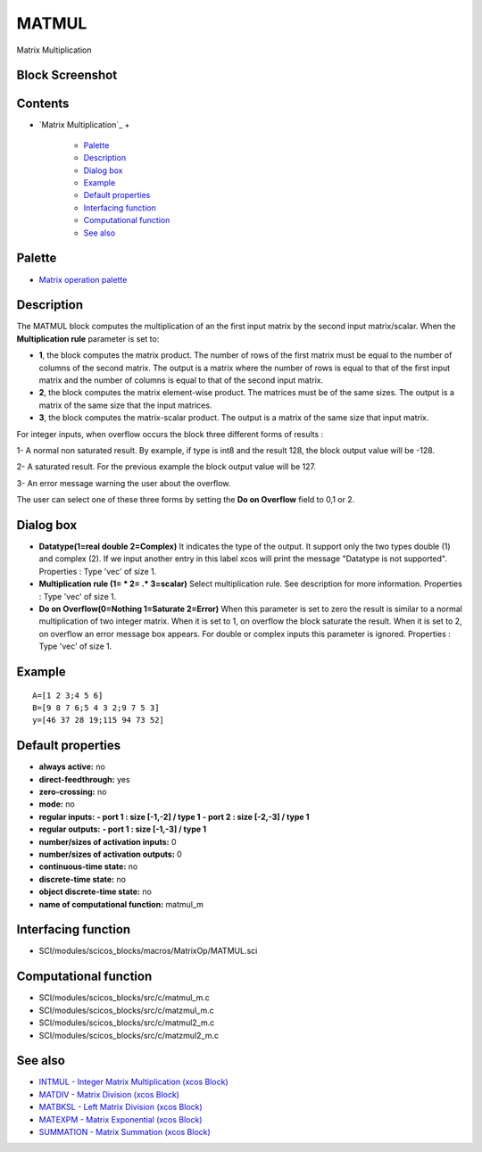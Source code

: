 


MATMUL
======

Matrix Multiplication



Block Screenshot
~~~~~~~~~~~~~~~~





Contents
~~~~~~~~


+ `Matrix Multiplication`_
  +

    + `Palette`_
    + `Description`_
    + `Dialog box`_
    + `Example`_
    + `Default properties`_
    + `Interfacing function`_
    + `Computational function`_
    + `See also`_





Palette
~~~~~~~


+ `Matrix operation palette`_




Description
~~~~~~~~~~~

The MATMUL block computes the multiplication of an the first input
matrix by the second input matrix/scalar. When the **Multiplication
rule** parameter is set to:


+ **1**, the block computes the matrix product. The number of rows of
  the first matrix must be equal to the number of columns of the second
  matrix. The output is a matrix where the number of rows is equal to
  that of the first input matrix and the number of columns is equal to
  that of the second input matrix.
+ **2**, the block computes the matrix element-wise product. The
  matrices must be of the same sizes. The output is a matrix of the same
  size that the input matrices.
+ **3**, the block computes the matrix-scalar product. The output is a
  matrix of the same size that input matrix.


For integer inputs, when overflow occurs the block three different
forms of results :

1- A normal non saturated result. By example, if type is int8 and the
result 128, the block output value will be -128.

2- A saturated result. For the previous example the block output value
will be 127.

3- An error message warning the user about the overflow.

The user can select one of these three forms by setting the **Do on
Overflow** field to 0,1 or 2.





Dialog box
~~~~~~~~~~






+ **Datatype(1=real double 2=Complex)** It indicates the type of the
  output. It support only the two types double (1) and complex (2). If
  we input another entry in this label xcos will print the message
  "Datatype is not supported". Properties : Type 'vec' of size 1.
+ **Multiplication rule (1= * 2= .* 3=scalar)** Select multiplication
  rule. See description for more information. Properties : Type 'vec' of
  size 1.
+ **Do on Overflow(0=Nothing 1=Saturate 2=Error)** When this parameter
  is set to zero the result is similar to a normal multiplication of two
  integer matrix. When it is set to 1, on overflow the block saturate
  the result. When it is set to 2, on overflow an error message box
  appears. For double or complex inputs this parameter is ignored.
  Properties : Type 'vec' of size 1.




Example
~~~~~~~


::

    A=[1 2 3;4 5 6]
    B=[9 8 7 6;5 4 3 2;9 7 5 3]
    y=[46 37 28 19;115 94 73 52]




Default properties
~~~~~~~~~~~~~~~~~~


+ **always active:** no
+ **direct-feedthrough:** yes
+ **zero-crossing:** no
+ **mode:** no
+ **regular inputs:** **- port 1 : size [-1,-2] / type 1** **- port 2
  : size [-2,-3] / type 1**
+ **regular outputs:** **- port 1 : size [-1,-3] / type 1**
+ **number/sizes of activation inputs:** 0
+ **number/sizes of activation outputs:** 0
+ **continuous-time state:** no
+ **discrete-time state:** no
+ **object discrete-time state:** no
+ **name of computational function:** matmul_m




Interfacing function
~~~~~~~~~~~~~~~~~~~~


+ SCI/modules/scicos_blocks/macros/MatrixOp/MATMUL.sci




Computational function
~~~~~~~~~~~~~~~~~~~~~~


+ SCI/modules/scicos_blocks/src/c/matmul_m.c
+ SCI/modules/scicos_blocks/src/c/matzmul_m.c
+ SCI/modules/scicos_blocks/src/c/matmul2_m.c
+ SCI/modules/scicos_blocks/src/c/matzmul2_m.c




See also
~~~~~~~~


+ `INTMUL - Integer Matrix Multiplication (xcos Block)`_
+ `MATDIV - Matrix Division (xcos Block)`_
+ `MATBKSL - Left Matrix Division (xcos Block)`_
+ `MATEXPM - Matrix Exponential (xcos Block)`_
+ `SUMMATION - Matrix Summation (xcos Block)`_


.. _INTMUL - Integer Matrix Multiplication (xcos Block): INTMUL.html
.. _Matrix operation palette: Matrix_pal.html
.. _MATBKSL - Left Matrix Division (xcos Block): MATBKSL.html
.. _MATEXPM - Matrix Exponential (xcos Block): MATEXPM.html
.. _Palette: MATMUL.html#Palette_MATMUL
.. _Default properties: MATMUL.html#Defaultproperties_MATMUL
.. _SUMMATION - Matrix Summation (xcos Block): SUMMATION.html
.. _Description: MATMUL.html#Description_MATMUL
.. _Computational function: MATMUL.html#Computationalfunction_MATMUL
.. _MATDIV - Matrix Division (xcos Block): MATDIV.html
.. _Example: MATMUL.html
.. _Interfacing function: MATMUL.html#Interfacingfunction_MATMUL
.. _Dialog box: MATMUL.html#Dialogbox_MATMUL
.. _See also: MATMUL.html#Seealso_MATMUL


